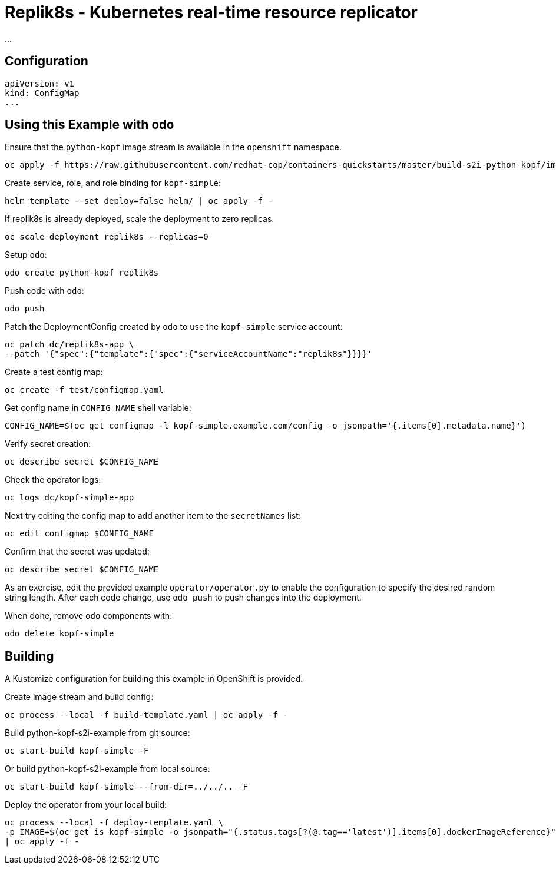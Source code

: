 = Replik8s - Kubernetes real-time resource replicator

...

== Configuration

--------
apiVersion: v1
kind: ConfigMap
...
--------

== Using this Example with `odo`

Ensure that the `python-kopf` image stream is available in the `openshift` namespace.

--------------------------------------------------------------------------------
oc apply -f https://raw.githubusercontent.com/redhat-cop/containers-quickstarts/master/build-s2i-python-kopf/imagestream.yaml
--------------------------------------------------------------------------------

Create service, role, and role binding for `kopf-simple`:

--------------------------------------------------------------------------------
helm template --set deploy=false helm/ | oc apply -f -
--------------------------------------------------------------------------------

If replik8s is already deployed, scale the deployment to zero replicas.

--------------------------------------------------------------------------------
oc scale deployment replik8s --replicas=0
--------------------------------------------------------------------------------

Setup `odo`:

-------------------------------
odo create python-kopf replik8s
-------------------------------

Push code with `odo`:

--------
odo push
--------

Patch the DeploymentConfig created by `odo` to use the `kopf-simple` service account:

-----------------------------------------------------------------------------
oc patch dc/replik8s-app \
--patch '{"spec":{"template":{"spec":{"serviceAccountName":"replik8s"}}}}'
-----------------------------------------------------------------------------

Create a test config map:

--------------------------------
oc create -f test/configmap.yaml
--------------------------------

Get config name in `CONFIG_NAME` shell variable:

---------------------------------------------------------------------------------------------------------
CONFIG_NAME=$(oc get configmap -l kopf-simple.example.com/config -o jsonpath='{.items[0].metadata.name}')
---------------------------------------------------------------------------------------------------------

Verify secret creation:

-------------------------------
oc describe secret $CONFIG_NAME
-------------------------------

Check the operator logs:

--------------------------
oc logs dc/kopf-simple-app
--------------------------

Next try editing the config map to add another item to the `secretNames` list:

------------------------------
oc edit configmap $CONFIG_NAME
------------------------------

Confirm that the secret was updated:

-------------------------------
oc describe secret $CONFIG_NAME
-------------------------------

As an exercise, edit the provided example `operator/operator.py` to enable the configuration to specify the desired random string length.
After each code change, use `odo push` to push changes into the deployment.

When done, remove `odo` components with:

----------------------
odo delete kopf-simple
----------------------

== Building

A Kustomize configuration for building this example in OpenShift is provided.

Create image stream and build config:

----------------------------------------------------------
oc process --local -f build-template.yaml | oc apply -f -
----------------------------------------------------------

Build python-kopf-s2i-example from git source:

-----------------------------
oc start-build kopf-simple -F
-----------------------------

Or build python-kopf-s2i-example from local source:

-------------------------------------------------
oc start-build kopf-simple --from-dir=../../.. -F
-------------------------------------------------

Deploy the operator from your local build:

--------------------------------------------------------------------------------
oc process --local -f deploy-template.yaml \
-p IMAGE=$(oc get is kopf-simple -o jsonpath="{.status.tags[?(@.tag=='latest')].items[0].dockerImageReference}") \
| oc apply -f -
--------------------------------------------------------------------------------
